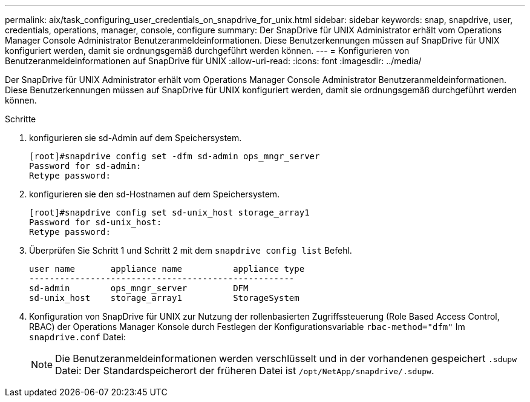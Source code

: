 ---
permalink: aix/task_configuring_user_credentials_on_snapdrive_for_unix.html 
sidebar: sidebar 
keywords: snap, snapdrive, user, credentials, operations, manager, console, configure 
summary: Der SnapDrive für UNIX Administrator erhält vom Operations Manager Console Administrator Benutzeranmeldeinformationen. Diese Benutzerkennungen müssen auf SnapDrive für UNIX konfiguriert werden, damit sie ordnungsgemäß durchgeführt werden können. 
---
= Konfigurieren von Benutzeranmeldeinformationen auf SnapDrive für UNIX
:allow-uri-read: 
:icons: font
:imagesdir: ../media/


[role="lead"]
Der SnapDrive für UNIX Administrator erhält vom Operations Manager Console Administrator Benutzeranmeldeinformationen. Diese Benutzerkennungen müssen auf SnapDrive für UNIX konfiguriert werden, damit sie ordnungsgemäß durchgeführt werden können.

.Schritte
. konfigurieren sie sd-Admin auf dem Speichersystem.
+
[listing]
----
[root]#snapdrive config set -dfm sd-admin ops_mngr_server
Password for sd-admin:
Retype password:
----
. konfigurieren sie den sd-Hostnamen auf dem Speichersystem.
+
[listing]
----
[root]#snapdrive config set sd-unix_host storage_array1
Password for sd-unix_host:
Retype password:
----
. Überprüfen Sie Schritt 1 und Schritt 2 mit dem `snapdrive config list` Befehl.
+
[listing]
----
user name       appliance name          appliance type
----------------------------------------------------
sd-admin        ops_mngr_server         DFM
sd-unix_host    storage_array1          StorageSystem
----
. Konfiguration von SnapDrive für UNIX zur Nutzung der rollenbasierten Zugriffssteuerung (Role Based Access Control, RBAC) der Operations Manager Konsole durch Festlegen der Konfigurationsvariable `rbac-method="dfm"` Im `snapdrive.conf` Datei:
+

NOTE: Die Benutzeranmeldeinformationen werden verschlüsselt und in der vorhandenen gespeichert `.sdupw` Datei: Der Standardspeicherort der früheren Datei ist `/opt/NetApp/snapdrive/.sdupw`.


